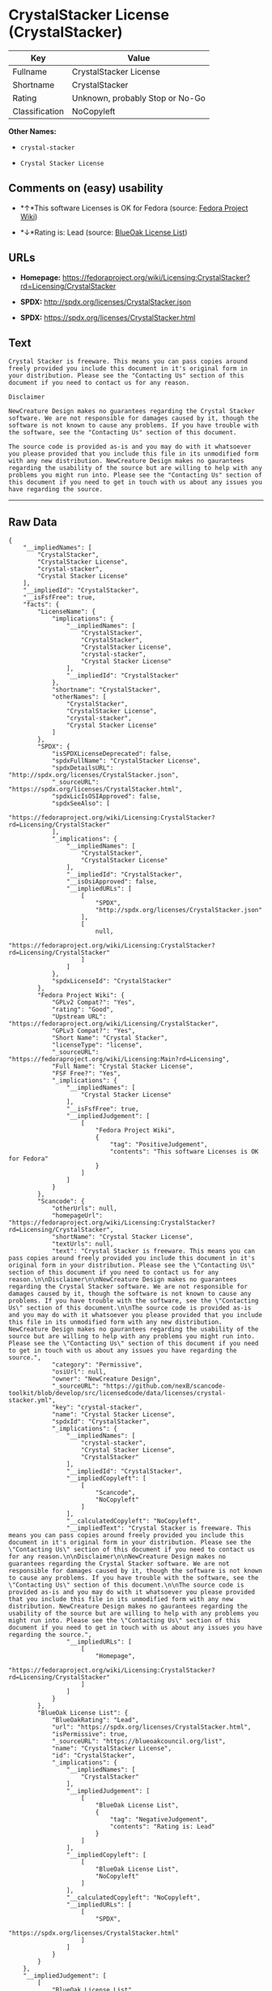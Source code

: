* CrystalStacker License (CrystalStacker)

| Key              | Value                             |
|------------------+-----------------------------------|
| Fullname         | CrystalStacker License            |
| Shortname        | CrystalStacker                    |
| Rating           | Unknown, probably Stop or No-Go   |
| Classification   | NoCopyleft                        |

*Other Names:*

- =crystal-stacker=

- =Crystal Stacker License=

** Comments on (easy) usability

- *↑*This software Licenses is OK for Fedora (source:
  [[https://fedoraproject.org/wiki/Licensing:Main?rd=Licensing][Fedora
  Project Wiki]])

- *↓*Rating is: Lead (source: [[https://blueoakcouncil.org/list][BlueOak
  License List]])

** URLs

- *Homepage:*
  https://fedoraproject.org/wiki/Licensing:CrystalStacker?rd=Licensing/CrystalStacker

- *SPDX:* http://spdx.org/licenses/CrystalStacker.json

- *SPDX:* https://spdx.org/licenses/CrystalStacker.html

** Text

#+BEGIN_EXAMPLE
    Crystal Stacker is freeware. This means you can pass copies around freely provided you include this document in it's original form in your distribution. Please see the "Contacting Us" section of this document if you need to contact us for any reason.

    Disclaimer

    NewCreature Design makes no guarantees regarding the Crystal Stacker software. We are not responsible for damages caused by it, though the software is not known to cause any problems. If you have trouble with the software, see the "Contacting Us" section of this document.

    The source code is provided as-is and you may do with it whatsoever you please provided that you include this file in its unmodified form with any new distribution. NewCreature Design makes no gaurantees regarding the usability of the source but are willing to help with any problems you might run into. Please see the "Contacting Us" section of this document if you need to get in touch with us about any issues you have regarding the source.
#+END_EXAMPLE

--------------

** Raw Data

#+BEGIN_EXAMPLE
    {
        "__impliedNames": [
            "CrystalStacker",
            "CrystalStacker License",
            "crystal-stacker",
            "Crystal Stacker License"
        ],
        "__impliedId": "CrystalStacker",
        "__isFsfFree": true,
        "facts": {
            "LicenseName": {
                "implications": {
                    "__impliedNames": [
                        "CrystalStacker",
                        "CrystalStacker",
                        "CrystalStacker License",
                        "crystal-stacker",
                        "Crystal Stacker License"
                    ],
                    "__impliedId": "CrystalStacker"
                },
                "shortname": "CrystalStacker",
                "otherNames": [
                    "CrystalStacker",
                    "CrystalStacker License",
                    "crystal-stacker",
                    "Crystal Stacker License"
                ]
            },
            "SPDX": {
                "isSPDXLicenseDeprecated": false,
                "spdxFullName": "CrystalStacker License",
                "spdxDetailsURL": "http://spdx.org/licenses/CrystalStacker.json",
                "_sourceURL": "https://spdx.org/licenses/CrystalStacker.html",
                "spdxLicIsOSIApproved": false,
                "spdxSeeAlso": [
                    "https://fedoraproject.org/wiki/Licensing:CrystalStacker?rd=Licensing/CrystalStacker"
                ],
                "_implications": {
                    "__impliedNames": [
                        "CrystalStacker",
                        "CrystalStacker License"
                    ],
                    "__impliedId": "CrystalStacker",
                    "__isOsiApproved": false,
                    "__impliedURLs": [
                        [
                            "SPDX",
                            "http://spdx.org/licenses/CrystalStacker.json"
                        ],
                        [
                            null,
                            "https://fedoraproject.org/wiki/Licensing:CrystalStacker?rd=Licensing/CrystalStacker"
                        ]
                    ]
                },
                "spdxLicenseId": "CrystalStacker"
            },
            "Fedora Project Wiki": {
                "GPLv2 Compat?": "Yes",
                "rating": "Good",
                "Upstream URL": "https://fedoraproject.org/wiki/Licensing/CrystalStacker",
                "GPLv3 Compat?": "Yes",
                "Short Name": "Crystal Stacker",
                "licenseType": "license",
                "_sourceURL": "https://fedoraproject.org/wiki/Licensing:Main?rd=Licensing",
                "Full Name": "Crystal Stacker License",
                "FSF Free?": "Yes",
                "_implications": {
                    "__impliedNames": [
                        "Crystal Stacker License"
                    ],
                    "__isFsfFree": true,
                    "__impliedJudgement": [
                        [
                            "Fedora Project Wiki",
                            {
                                "tag": "PositiveJudgement",
                                "contents": "This software Licenses is OK for Fedora"
                            }
                        ]
                    ]
                }
            },
            "Scancode": {
                "otherUrls": null,
                "homepageUrl": "https://fedoraproject.org/wiki/Licensing:CrystalStacker?rd=Licensing/CrystalStacker",
                "shortName": "Crystal Stacker License",
                "textUrls": null,
                "text": "Crystal Stacker is freeware. This means you can pass copies around freely provided you include this document in it's original form in your distribution. Please see the \"Contacting Us\" section of this document if you need to contact us for any reason.\n\nDisclaimer\n\nNewCreature Design makes no guarantees regarding the Crystal Stacker software. We are not responsible for damages caused by it, though the software is not known to cause any problems. If you have trouble with the software, see the \"Contacting Us\" section of this document.\n\nThe source code is provided as-is and you may do with it whatsoever you please provided that you include this file in its unmodified form with any new distribution. NewCreature Design makes no gaurantees regarding the usability of the source but are willing to help with any problems you might run into. Please see the \"Contacting Us\" section of this document if you need to get in touch with us about any issues you have regarding the source.",
                "category": "Permissive",
                "osiUrl": null,
                "owner": "NewCreature Design",
                "_sourceURL": "https://github.com/nexB/scancode-toolkit/blob/develop/src/licensedcode/data/licenses/crystal-stacker.yml",
                "key": "crystal-stacker",
                "name": "Crystal Stacker License",
                "spdxId": "CrystalStacker",
                "_implications": {
                    "__impliedNames": [
                        "crystal-stacker",
                        "Crystal Stacker License",
                        "CrystalStacker"
                    ],
                    "__impliedId": "CrystalStacker",
                    "__impliedCopyleft": [
                        [
                            "Scancode",
                            "NoCopyleft"
                        ]
                    ],
                    "__calculatedCopyleft": "NoCopyleft",
                    "__impliedText": "Crystal Stacker is freeware. This means you can pass copies around freely provided you include this document in it's original form in your distribution. Please see the \"Contacting Us\" section of this document if you need to contact us for any reason.\n\nDisclaimer\n\nNewCreature Design makes no guarantees regarding the Crystal Stacker software. We are not responsible for damages caused by it, though the software is not known to cause any problems. If you have trouble with the software, see the \"Contacting Us\" section of this document.\n\nThe source code is provided as-is and you may do with it whatsoever you please provided that you include this file in its unmodified form with any new distribution. NewCreature Design makes no gaurantees regarding the usability of the source but are willing to help with any problems you might run into. Please see the \"Contacting Us\" section of this document if you need to get in touch with us about any issues you have regarding the source.",
                    "__impliedURLs": [
                        [
                            "Homepage",
                            "https://fedoraproject.org/wiki/Licensing:CrystalStacker?rd=Licensing/CrystalStacker"
                        ]
                    ]
                }
            },
            "BlueOak License List": {
                "BlueOakRating": "Lead",
                "url": "https://spdx.org/licenses/CrystalStacker.html",
                "isPermissive": true,
                "_sourceURL": "https://blueoakcouncil.org/list",
                "name": "CrystalStacker License",
                "id": "CrystalStacker",
                "_implications": {
                    "__impliedNames": [
                        "CrystalStacker"
                    ],
                    "__impliedJudgement": [
                        [
                            "BlueOak License List",
                            {
                                "tag": "NegativeJudgement",
                                "contents": "Rating is: Lead"
                            }
                        ]
                    ],
                    "__impliedCopyleft": [
                        [
                            "BlueOak License List",
                            "NoCopyleft"
                        ]
                    ],
                    "__calculatedCopyleft": "NoCopyleft",
                    "__impliedURLs": [
                        [
                            "SPDX",
                            "https://spdx.org/licenses/CrystalStacker.html"
                        ]
                    ]
                }
            }
        },
        "__impliedJudgement": [
            [
                "BlueOak License List",
                {
                    "tag": "NegativeJudgement",
                    "contents": "Rating is: Lead"
                }
            ],
            [
                "Fedora Project Wiki",
                {
                    "tag": "PositiveJudgement",
                    "contents": "This software Licenses is OK for Fedora"
                }
            ]
        ],
        "__impliedCopyleft": [
            [
                "BlueOak License List",
                "NoCopyleft"
            ],
            [
                "Scancode",
                "NoCopyleft"
            ]
        ],
        "__calculatedCopyleft": "NoCopyleft",
        "__isOsiApproved": false,
        "__impliedText": "Crystal Stacker is freeware. This means you can pass copies around freely provided you include this document in it's original form in your distribution. Please see the \"Contacting Us\" section of this document if you need to contact us for any reason.\n\nDisclaimer\n\nNewCreature Design makes no guarantees regarding the Crystal Stacker software. We are not responsible for damages caused by it, though the software is not known to cause any problems. If you have trouble with the software, see the \"Contacting Us\" section of this document.\n\nThe source code is provided as-is and you may do with it whatsoever you please provided that you include this file in its unmodified form with any new distribution. NewCreature Design makes no gaurantees regarding the usability of the source but are willing to help with any problems you might run into. Please see the \"Contacting Us\" section of this document if you need to get in touch with us about any issues you have regarding the source.",
        "__impliedURLs": [
            [
                "SPDX",
                "http://spdx.org/licenses/CrystalStacker.json"
            ],
            [
                null,
                "https://fedoraproject.org/wiki/Licensing:CrystalStacker?rd=Licensing/CrystalStacker"
            ],
            [
                "SPDX",
                "https://spdx.org/licenses/CrystalStacker.html"
            ],
            [
                "Homepage",
                "https://fedoraproject.org/wiki/Licensing:CrystalStacker?rd=Licensing/CrystalStacker"
            ]
        ]
    }
#+END_EXAMPLE
